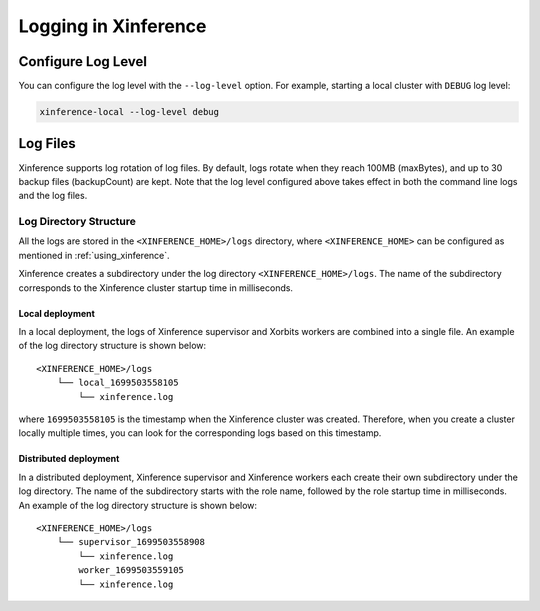 .. _logging:

=====================
Logging in Xinference
=====================

Configure Log Level
###################
You can configure the log level with the ``--log-level`` option.
For example, starting a local cluster with ``DEBUG`` log level:

.. code-block:: bash

  xinference-local --log-level debug


Log Files
#########
Xinference supports log rotation of log files.
By default, logs rotate when they reach 100MB (maxBytes), and up to 30 backup files (backupCount) are kept.
Note that the log level configured above takes effect in both the command line logs and the log files.

Log Directory Structure
***********************
All the logs are stored in the ``<XINFERENCE_HOME>/logs`` directory, where ``<XINFERENCE_HOME>`` can be configured as mentioned in :ref:`using_xinference`.

Xinference creates a subdirectory under the log directory ``<XINFERENCE_HOME>/logs``.
The name of the subdirectory corresponds to the Xinference cluster startup time in milliseconds.

Local deployment
================
In a local deployment, the logs of Xinference supervisor and Xorbits workers are combined into a single file. An example of the log directory structure is shown below::

    <XINFERENCE_HOME>/logs
        └── local_1699503558105
            └── xinference.log

where ``1699503558105`` is the timestamp when the Xinference cluster was created.
Therefore, when you create a cluster locally multiple times, you can look for the corresponding logs based on this timestamp.

Distributed deployment
======================
In a distributed deployment, Xinference supervisor and Xinference workers each create their own subdirectory under the log directory.
The name of the subdirectory starts with the role name, followed by the role startup time in milliseconds.
An example of the log directory structure is shown below::

    <XINFERENCE_HOME>/logs
        └── supervisor_1699503558908
            └── xinference.log
            worker_1699503559105
            └── xinference.log

